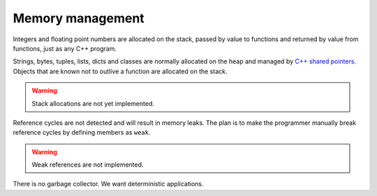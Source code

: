 Memory management
-----------------

Integers and floating point numbers are allocated on the stack, passed
by value to functions and returned by value from functions, just as
any C++ program.

Strings, bytes, tuples, lists, dicts and classes are normally
allocated on the heap and managed by `C++ shared pointers`_. Objects
that are known not to outlive a function are allocated on the
stack.

.. warning::

   Stack allocations are not yet implemented.

Reference cycles are not detected and will result in memory leaks. The
plan is to make the programmer manually break reference cycles by
defining members as ``weak``.

.. warning::

   Weak references are not implemented.

There is no garbage collector. We want deterministic applications.

.. _C++ shared pointers: https://en.cppreference.com/w/cpp/memory/shared_ptr
